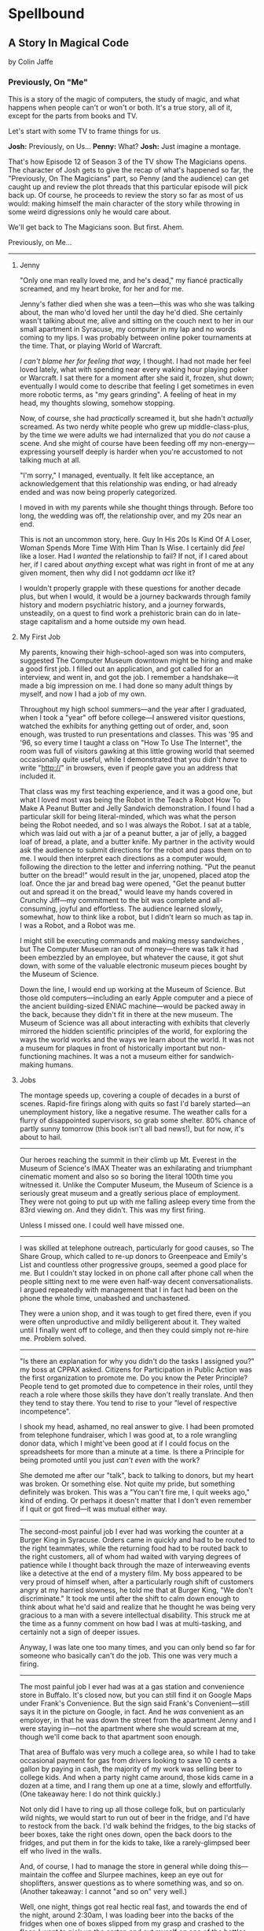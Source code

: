 * Spellbound

** A Story In Magical Code

by Colin Jaffe

*** Previously, On "Me"

This is a story of the magic of computers, the study of magic, and what happens when people can't or won't or both. It's a true story, all of it, except for the parts from books and TV.

Let's start with some TV to frame things for us.

*Josh:* Previously, on Us…
*Penny:* What?
*Josh:* Just imagine a montage.

That's how Episode 12 of Season 3 of the TV show The Magicians opens. The character of Josh gets to give the recap of what's happened so far, the "Previously, On The Magicians" part, so Penny (and the audience) can get caught up and review the plot threads that this particular episode will pick back up. Of course, he proceeds to review the story so far as most of us would: making himself the main character of the story while throwing in some weird digressions only he would care about.

We'll get back to The Magicians soon. But first. Ahem.

Previously, on Me…

-----

***** Jenny

"Only one man really loved me, and he's dead," my fiancé practically screamed, and my heart broke, for her and for me.

Jenny's father died when she was a teen—this was who she was talking about, the man who'd loved her until the day he'd died. She certainly wasn't talking about me, alive and sitting on the couch next to her in our small apartment in Syracuse, my computer in my lap and no words coming to my lips. I was probably between online poker tournaments at the time. That, or playing World of Warcraft.

/I can't blame her for feeling that way,/ I thought. I had not made her feel loved lately, what with spending near every waking hour playing poker or Warcraft. I sat there for a moment after she said it, frozen, shut down; eventually I would come to describe that feeling I get sometimes in even more robotic terms, as "my gears grinding". A feeling of heat in my head, my thoughts slowing, somehow stopping.

Now, of course, she had /practically/ screamed it, but she hadn't /actually/ screamed. As two nerdy white people who grew up middle-class-plus, by the time we were adults we had internalized that you do /not/ cause a scene. And she might of course have been feeding off my non-energy—expressing yourself deeply is harder when you're accustomed to not talking much at all.

"I'm sorry," I managed, eventually. It felt like acceptance, an acknowledgement that this relationship was ending, or had already ended and was now being properly categorized.

I moved in with my parents while she thought things through. Before too long, the wedding was off, the relationship over, and my 20s near an end.

This is not an uncommon story, here. Guy In His 20s Is Kind Of A Loser, Woman Spends More Time With Him Than Is Wise. I certainly did /feel/ like a loser. Had I /wanted/ the relationship to fail? If not, if I cared about her, if I cared about /anything/ except what was right in front of me at any given moment, then why did I not goddamn /act/ like it?

I wouldn't properly grapple with these questions for another decade plus, but when I would, it would be a journey backwards through family history and modern psychiatric history, and a journey forwards, unsteadily, on a quest to find work a prehistoric brain can do in late-stage capitalism and a home outside my own head.

***** My First Job

My parents, knowing their high-school-aged son was into computers, suggested The Computer Museum downtown might be hiring and make a good first job. I filled out an application, and got called for an interview, and went in, and got the job. I remember a handshake—it made a big impression on me. I had done so many adult things by myself, and now I had a job of my own.

Throughout my high school summers—and the year after I graduated, when I took a "year" off before college—I answered visitor questions, watched the exhibits for anything getting out of order, and, soon enough, was trusted to run presentations and classes. This was '95 and '96, so every time I taught  a class on "How To Use The Internet", the room was full of visitors gawking at this little growing world that seemed occasionally quite useful, while I demonstrated that you didn't /have/ to write "http://" in browsers, even if people gave you an address that included it.

That class was my first teaching experience, and it was a good one, but what I loved most was being the Robot in the Teach a Robot How To Make A Peanut Butter and Jelly Sandwich demonstration. I found I had a particular skill for being literal-minded, which was what the person being the Robot needed, and so I was always the Robot. I sat at a table, which was laid out with a jar of a peanut butter, a jar of jelly, a bagged loaf of bread, a plate, and a butter knife. My partner in the activity would ask the audience to submit directions for the robot and pass them on to me. I would then interpret each directions as a computer would, following the direction to the letter and inferring nothing. "Put the peanut butter on the bread!" would result in the jar, unopened, placed atop the loaf. Once the jar and bread bag were opened, "Get the peanut butter out and spread it on the bread," would leave my hands covered in Crunchy Jiff—my commitment to the bit was complete and all-consuming, joyful and effortless. The audience learned slowly, somewhat, how to think like a robot, but I didn't learn so much as tap in. I was a Robot, and a Robot was me.

I might still be executing commands and making messy sandwiches , but The Computer Museum ran out of money—there was talk it had been embezzled by an employee, but whatever the cause, it got shut down, with some of the valuable electronic museum pieces bought by the Museum of Science.

Down the line, I would end up working at the Museum of Science. But those old computers—including an early Apple computer and a piece of the ancient building-sized ENIAC machine—would be packed away in the back, because they didn't fit in there at the new museum. The Museum of Science was all about interacting with exhibits that cleverly mirrored the hidden scientific principles of the world, for exploring the ways the world works and the ways we learn about the world. It was not a museum for plaques in front of historically important but non-functioning machines. It was a not a museum either for sandwich-making humans.

***** Jobs

The montage speeds up, covering a couple of decades in a burst of scenes. Rapid-fire firings along with quits so fast I'd barely started—an unemployment history, like a negative resume. The weather calls for a flurry of disappointed supervisors, so grab some shelter. 80% chance of partly sunny tomorrow (this book isn't all bad news!), but for now, it's about to hail.

-----

Our heroes reaching the summit in their climb up Mt. Everest in the Museum of Science's IMAX Theater was an exhilarating and triumphant cinematic moment and also so so boring the literal 100th time you witnessed it. Unlike the Computer Museum, the Museum of Science is a seriously great museum and a greatly serious place of employment. They were not going to put up with me falling asleep every time from the 83rd viewing on. And they didn't. This was my first firing.

Unless I missed one. I could well have missed one.

-----

I was skilled at telephone outreach, particularly for good causes, so The Share Group, which called to re-up donors to Greenpeace and Emily's List and countless other progressive groups, seemed a good place for me. But I couldn't stay locked in on phone call after phone call when the people sitting next to me were even half-way decent conversationalists. I argued repeatedly with management that I in fact had been on the phone the whole time, unabashed and unchastened.

They were a union shop, and it was tough to get fired there, even if you were often unproductive and mildly belligerent about it. They waited until I finally went off to college, and then they could simply not re-hire me. Problem solved.

-----

"Is there an explanation for why you didn't do the tasks I assigned you?" my boss at CPPAX asked. Citizens for Participation in Public Action was the first organization to promote me. Do you know the Peter Principle? People tend to get promoted due to competence in their roles, until they reach a role where those skills they have don't really translate. And then they tend to stay there. You tend to rise to your "level of respective incompetence".

I shook my head, ashamed, no real answer to give. I had been promoted from telephone fundraiser, which I was good at, to a role wrangling donor data, which I might've been good at if I could focus on the spreadsheets for more than a minute at a time. Is there a Principle for being promoted until you just /can't even/ with the work?

She demoted me after our "talk", back to talking to donors, but my heart was broken. Or something else. Not quite my pride, but something definitely was broken. This was a "You can't fire me, I quit weeks ago," kind of ending. Or perhaps it doesn't matter that I don't even remember if I quit or got fired—it was mutual either way.

-----

The second-most painful job I ever had was working the counter at a Burger King in Syracuse. Orders came in quickly and had to be routed to the right teammates, while the returning food had to be routed back to the right customers, all of whom had waited with varying degrees of patience while I thought back through the maze of interweaving  events like a detective at the end of a mystery film. My boss appeared to be very proud of himself when, after a particularly rough shift of customers angry at my harried slowness, he told me that at Burger King, "We don't discriminate." It took me until after the shift to calm down enough to think about what he'd said and realize that he thought he was being very gracious to a man with a severe intellectual disability. This struck me at the time as a funny comment on how bad I was at multi-tasking, and certainly not a sign of deeper issues.

Anyway, I was late one too many times, and you can only bend so far for someone who basically can't do the job. This one was very much a firing.

-----

The most painful job I ever had was at a gas station and convenience store in Buffalo. It's closed now, but you can still find it on Google Maps under Frank's Convenience. But the sign said Frank's Convenient—still says it in the picture on Google, in fact. And he /was/ convenient as an employer, in that he was down the street from the apartment Jenny and I were staying in—not the apartment where she would scream at me, though we'll come back to that apartment soon enough.

That area of Buffalo was very much a college area, so while I had to take occasional payment for gas from drivers looking to save 10 cents a gallon by paying in cash, the majority of my work was selling beer to college kids. And when a party night came around, those kids came in a dozen at a time, and I rang them up one at a time, slowly and effortfully. (One takeaway here: I do not think quickly.)

Not only did I have to ring up all those college folk, but on particularly wild nights, we would start to run out of beer in the fridge, and I'd have to restock from the back. I'd walk behind the fridges, to the big stacks of beer boxes, take the right ones down, open the back doors to the fridges, and put them in for the kids to take, like a rarely-glimpsed beer elf who lived in the walls.

And, of course, I had to manage the store in general while doing this—maintain the coffee and Slurpee machines, keep an eye out for shoplifters, answer questions as to where something was, and so on. (Another takeaway: I cannot "and so on" very well.)

Well, one night, things got real hectic real fast, and towards the end of the night, around 2:30am, I was loading beer into the backs of the fridges when one of boxes slipped from my grasp and crashed to the floor. I went to pick up the carton and cut myself on one of the bottles—It was broken, spilling beer on the floor and on my shoes and spilling blood from my finger.

I loaded a fresh carton in to the fridge and made my way back to the counter, my shoes grasping the floor with every step thanks to the spilled beer stuck to their soles. I grabbed a napkin and held it to my finger to staunch the bleeding, which was fortunately minor. I thought I had gotten through the worst of the night, with the crowd dying down somewhat and the line of would-be party-goers slowly slowly getting shorter, when, around 2:45, just as the 3:00 closing time felt so near, someone came up to the counter and told me the toilet was clogged.

I asked forgiveness of the customer in front of me and stepped away to check out the bathroom. The toilet was close to overflowing with pee. My brain was close to overflowing at that point too, so I figured I'd get the last customers and then close the store and /then/ clean up the beer and unclog the toilet.

- AnnieCannons
- Frank's Convenient
- Ripen With Us
- Balloon Art
- Stormwind

***** Ritalin

"I just feel /too/ focused," I told my mom. "I feel boring, like I'm not thinking enough. I don't like it."

Picture a young man at 15. Short, with a poorly maintained goatee. You know the type, I'm sure.

My mom and I were discussing whether Ritalin was helping me—I had been taking it for a good while at that point. The doctors said I had ADD, which was what people back then called the type of ADHD without Hyperactivity. This is the type of ADD that is harder to pinpoint, since I wasn't doing the highly-visible thing of constantly moving my body everywhere. I was quite able to focus in fact—I simply focused on the wrong things. During most classes that year I would write computer code in my notebook, putting pencil to paper in those innocent days before laptops in schools. Most of the time, the teachers trusted that I was taking notes. All of the time, I wasn't. I wasn't even chastened or ashamed to be spoken to when caught—just frustrated at having to temporarily stop.

We have selective memory—we humans, and especially those with ADD. While I remember a silly amount of the code I wrote at the time, I do /not/ remember whether Ritalin was, in fact, affecting my state of mind at all, and definitely not if it made me feel, as I told my mom, that I wasn't "thinking enough". Do people sometimes think at different speeds or amounts? Knowing this would take a certain kind of metacognition, of noticing your own thinking, that I've never been good at.

What I /am/ good at, at least sometimes, is figuring out what people want to hear, so maybe that was all I was doing when talking about my experience with Ritalin—appealing to that peculiar cultural concept of the '90s, the sense that maybe we were overmedicating kids for just being /kids/. Ritalin, I was arguing, was turning me into a robot instead of letting me be myself, and boy /howdy/ did we gobble up that trope in the '90s.

Whether it was what I said or the rather salient fact that my grades weren't improving from the B-D range, my parents took me off Ritalin not too long after.

***** Poker

The World Series of Poker was on TV, and it's estimated that 100% of the students I knew at Hampshire College were watching it. Mostly because the only students I knew were the ones in our almost-off-campus little house, and whenever poker was on, I would watch it on the only TV in the place. It was the Fall of 2003, and poker was a really big deal elsewhere in America, too. ESPN greatly expanded their coverage of the World Series of Poker, and it led to a rise in online poker—by the time the 2004 event rolled around, the number of participants had tripled.

When Chris Moneymaker (yes, his real name) won it all in '03 as a real everyman, a plain-faced accountant, it gave birth to "the Moneymaker effect", and suddenly a certain kind of person seemed to think they could make money playing poker. I was not only that certain kind of person, but I became convinced I could take advantage of the other members of that certain kind.

I blew off my studies to play poker with my housemates, particularly Ed Peduzzi, a film student at Hampshire. I learned a lot from Ed—mostly that you had to be careful about bluffing when someone was likely to call you unwisely, which Ed was. Which most people were. Are.

I dropped out of Hampshire after that semester, but I don't blame poker. I wasn't even blowing off studies really that semester—I was blowing off watching the Red Sox in the playoffs, and in turn watching that would've been blowing off something else. My studies, such as they were at that point, were pretty far down the list.

I had spent the entirety of the years I was with Jenny in a series of jobs I took as they presented themselves to me, filling in time between them with online poker, a game I was just good enough at to make a meager and stressful living playing. Poker always paid the bills except when it didn't. The game was good for me in that I answered to no one—a good thing since I was and remain very poor at following directions, meeting deadlines, being on time, and doing things I'm not 100% sold on. These, it turns out, are rather important for functioning within a group of people, which is why I spent time when I was working at a more /job/ type of job saving up money. When I had enough saved, I would either quit or wait for the job to tire of my shtick and fire me. Then I would use those savings to make more money in poker, always leaving that saved-up money as a cushion for small runs of bad luck. I could /usually/ get back to winning and paying rent before the cushion ran out. Like I said, it was a meager and stressful living, and that was when things went well. I would always end up looking for a job again when a bad poker luck run cost me more than my cushion.

So: not exactly the breadwinner, here. Jenny herself didn't make a ton of money, as she was living on loans to get herself through a pair of graduate degrees that started esoteric (Classical Music Composition) and moved to academic-but-at-least-eventually-financially-viable (Library Science). What's more, I was playing even less poker at the time and thus making even less money, as I was heavily into computer gaming. Or, rather, one particular game—Jenny had gotten me hooked on World of Warcraft, an endless online game, a bit like Dungeons and Dragons if you took out all social interaction except what you need to satisfy that part of your brain, and then took out all the creative storytelling of D&D as well. Jenny had thought I could handle the game; I'd gone along with her insistence I join her World of Warcraft guild even though I knew I couldn't. She probably thought it would bring us closer together. Maybe I believed this too, despite myself, but I just went from the laser-sharp focus of playing poker to the laser-sharp focus of gaming.

So when she almost-screamed at me that I didn't love her, I felt like I couldn't disagree. The evidence was against me. I /felt/ like I loved her, but I had spent the time since we'd gotten engaged doing less and less to prove it every day. Was that itself just another game to me, to see what I could get away with? What she'd stick with me through?

Was I lazy, or neglectful bordering on abusive, or thoughtless, or nihilistic, or depressive?

I could only answer that question with a big "Yes". I apologized for the hurt I'd caused and moved back in with my parents. The wedding wasn't called off quite yet, but when she realized how much happier she was without me around, it was. Or had, in a sense, never truly been on the docket to begin with.

*** Chapter 1 - Unauthorized Magic

*** Appendix 1 - The Rest Of The Code

Here is the code for the app that I don't plan to discuss—or haven't yet. It's the Magicians quotes that make up the app but aren't relevant to the story, or uninteresting parts of the code that didn't merit discussion, or a part whose discussion didn't /quite/ fit in the story, or just code I've written for the app that I haven't figured out how to weave in yet.

This section is really just for those coders curious about the rest of the code.

Enjoy?

#+name: other-quotes
#+begin_src json
  {
    "quotes": [
      {
        "episode": "Unauthorized Magic",
        "explicit": false,
        "id": 0,
        "lines": [
          {
            "speaker": "Quentin",
            "line": "I mean, I get it."
          },
          {
            "speaker": "Dr. London",
            "line": "Get...?"
          },
          {
            "speaker": "Quentin",
            "line": "You're a kid, and your whole life's ahead of you, and you have these notions... about what life is... and... what it could be. But eventually you have to let all that go. So that's what I'm... That's what I'm going to do... that's what I'm doing. Um, it's a part of growing up... You know, selling the comic-book collection and getting serious."
          }
        ]
      },
      {
        "episode": "Unauthorized Magic",
        "explicit": false,
        "id": 1,
        "lines": [
          {
            "speaker": "Quentin",
            "line": "And, honestly, they probably take anyone conscious for philosophy."
          },
          {
            "speaker": "Julia",
            "line": "For philosophy, \"conscious\" is a detriment."
          }
        ]
      },
      {
        "episode": "Unauthorized Magic",
        "explicit": false,
        "id": 2,
        "lines": [
          {
            "speaker": "Quentin",
            "line": "Am I hallucinating?"
          },
          {
            "speaker": "Eliot",
            "line": "If you were, how would asking me help?"
          }
        ]
      },
      {
        "season": 1,
        "episode": 1,
        "explicit": true,
        "id": 3,
        "lines": [
          {
            "speaker": "Henry Fogg",
            "line": "You want to go back to Columbia? That pointless, miasmic march to death you call life? Family that never calls and friends that don't really get you and feeling alone and wrong until it crushes you?"
          },
          {
            "speaker": "Quentin",
            "line": "No."
          },
          {
            "speaker": "Henry Fogg",
            "line": "Then quit dicking around!"
          },
          {
            "speaker": "Quentin",
            "line": "Stop it."
          },
          {
            "speaker": "Henry Fogg",
            "line": "Do some goddamn magic!"
          }
        ]
      },
      {
        "episode": "Unauthorized Magic",
        "explicit": false,
        "id": 4,
        "lines": [
          {
            "speaker": "Quentin",
            "line": "Um... okay... So, \"Be a magician\"? Is that illegal or...? Are you guys trying to take over the world or...?"
          },
          {
            "speaker": "Henry",
            "line": "This school exists for a single and timeless purpose—to reveal your innate abilities and hone them to the highest degree. Now, what you do with it after that is entirely up to you. If you want to take over the world, we don't teach that, but give it a go."
          }
        ]
      },
      {
        "episode": "Unauthorized Magic",
        "explicit": false,
        "id": 5,
        "lines": [
          {
            "speaker": "Eliot",
            "line": "We all signed this waiver. I hope you read yours. It says, \"Spellwork is not unlikely to murder you, and, if so, oh, well.\""
          }
        ]
      },
      {
        "episode": "Unauthorized Magic",
        "explicit": false,
        "id": 6,
        "lines": [
          {
            "speaker": "Quentin",
            "line": "And I really don't want to be the guy who dies in the first ten minutes of the movie because he's like, \"You know what? Let's take out the Ouija board. What could possibly go wrong?\""
          }
        ]
      },
      {
        "episode": "The Source of Magic",
        "explicit": false,
        "id": 7,
        "lines": [
          {
            "speaker": "Pete",
            "line": "You ask a lot of questions."
          },
          {
            "speaker": "Julia",
            "line": "Yeah, I sure do."
          }
        ]
      },
      {
        "episode": "The Source of Magic",
        "explicit": false,
        "id": 8,
        "lines": [
          {
            "speaker": "Quentin",
            "line": "If you're trying to tell me that it gets better—"
          },
          {
            "speaker": "Eliot",
            "line": "Oh, God, no. No, it doesn't. I'm trying to tell you, you are not alone here. Funny little irony they don't tell you. Magic doesn't come from talent. It comes from pain."
          }
        ]
      },
      {
        "episode": "The Source of Magic",
        "explicit": false,
        "id": 13,
        "lines": [
          {
            "speaker": "Quentin",
            "line": "You don't even like me."
          },
          {
            "speaker": "Alice",
            "line": "I don't know you."
          },
          {
            "speaker": "Quentin",
            "line": "I don't know you either, except that we summoned some kind of killer mothman from another world."
          },
          {
            "speaker": "Alice",
            "line": "Yeah, there is that."
          }
        ]
      },
      {
        "episode": "The Source of Magic",
        "explicit": false,
        "id": 9,
        "lines": [
          {
            "speaker": "Julia",
            "line": "Magic is real and that's the thing, and once you know that, you can't—"
          },
          {
            "speaker": "Marina",
            "line": "Nothing else matters."
          },
          {
            "speaker": "Julia",
            "line": "Exactly. It's like... I know it's there. It's everywhere, all around me, a whole world of power and beauty. You can't unsee it. You wake up for the first time."
          }
        ]
      },
      {
        "episode": "The Source of Magic",
        "explicit": false,
        "id": 10,
        "lines": [
          {
            "speaker": "Quentin",
            "line": "Nobody would rather not know. You don't see color and want to go black and white."
          }
        ]
      },
      {
        "episode": "The Source of Magic",
        "explicit": false,
        "id": 11,
        "lines": [
          {
            "speaker": "Quentin",
            "line": "I go back there, and I'm... I'm a depressed super nerd."
          },
          {
            "speaker": "Eliot",
            "line": "How about I find you, and I don't say magic is real, but I do seduce you, and so lift your spirits that life retains its sparkle for decades."
          },
          {
            "speaker": "Quentin",
            "line": "Yeah, that sounds nice. Thank you."
          }
        ]
      },
      {
        "episode": "The Source of Magic",
        "explicit": false,
        "id": 12,
        "lines": [
          {
            "speaker": "Quentin",
            "line": "Is \"Fillory\" real?"
          },
          {
            "speaker": "Jane",
            "line": "Why even ask if you'll just forget it again?"
          },
          {
            "speaker": "Quentin",
            "line": "The books, they're just—they always felt realer than anything."
          },
          {
            "speaker": "Jane",
            "line": "Then it's real."
          }
        ]
      },
      {
        "episode": "Consequences of Advanced Spellcasting",
        "explicit": false,
        "id": 13,
        "lines": [
          {
            "speaker": "Pete",
            "line": "Just don't get too excited. Start slow."
          },
          { "speaker": "Julia", "line": "Yeah, I don't really do slow." }
        ]
      },
      {
        "episode": "Consequences of Advanced Spellcasting",
        "explicit": false,
        "id": 14,
        "lines": [
          {
            "speaker": "Pete",
            "line": "Never gets old, does it? Having a secret. You have magic. They don't. Better than money. Better than sex."
          },
          { "speaker": "Pete", "line": "Well, I guess that one depends." }
        ]
      },
      {
        "episode": "Consequences of Advanced Spellcasting",
        "explicit": false,
        "id": 15,
        "lines": [
          { "speaker": "Quentin", "line": "What's your discipline?" },
          { "speaker": "Alice", "line": "Phosphoromancy. I bend light." },
          { "speaker": "Quentin", "line": "Holy shit!" },
          { "speaker": "Alice", "line": "There are much cooler areas." },
          {
            "speaker": "Quentin",
            "line": "Are you kidding me? You have light bending power. I'm a nothing-mancer. I'm a squat-mancer."
          }
        ]
      },

        "season": 1,
        "episode": 3,
        "explicit": true,
        "id": 16,
        "lines": [
          {
            "speaker": "Quentin",
            "line": "Phosphoromancy, bitches."
          }
        ]
      }
      {
        "episode": "Consequences of Advanced Spellcasting",
        "explicit": false,
        "id": 17,
        "lines": [
          {
            "speaker": "Julia",
            "line": "So how do you manage it all? Juggling magic and your life?"
          },
          { "speaker": "Marina", "line": "I don't understand the question." },
          {
            "speaker": "Marina",
            "line": "I'm not judging you. I started out like you and you have a good life. Boyfriend. Probably think he keeps you centered. Right?"
          },
          { "speaker": "Julia", "line": "Kinda." },
          {
            "speaker": "Marina",
            "line": "Or, you know, you're keeping him around in case you fail here and need to fall back."
          },
          {
            "speaker": "Marina",
            "line": "All I know... you have to mean it for magic to work. Something clicks when you're all-in, and the real big stuff, you can't do it till you're doing it without a net."
          }
        ]
      },
      {
        "episode": "Consequences of Advanced Spellcasting",
        "explicit": false,
        "id": 18,
        "lines": [
          { "speaker": "Margo", "line": "Where you going, kitty cat?" },
          {
            "speaker": "Alice",
            "line": "I'm done here. For good. You should be happy. Less competition."
          },
          { "speaker": "Margo", "line": "Alice. I like competition." }
        ]
      },
      {
        "episode": "The World in the Walls",
        "explicit": false,
        "id": 19,
        "lines": [
          { "speaker": "Quentin", "line": "Okay, did nobody see that?" },
          { "speaker": "Julia", "line": "See what?" },
          { "speaker": "Quentin", "line": "You laughing at me." },
          {
            "speaker": "Julia",
            "line": "Laughing at you? What kind of a friend would do that?"
          },
          { "speaker": "Quentin", "line": "Exactly." }
        ]
      },
      {
        "episode": "The World in the Walls",
        "explicit": false,
        "id": 20,
        "lines": [
          {
            "speaker": "Eliot",
            "line": "Look, it was a party. He's probably sleeping it off under something, or someone—or someone's thing."
          }
        ]
      },
      {
        "episode": "The World in the Walls",
        "explicit": false,
        "id": 20,
        "lines": [
          {
            "speaker": "Julia",
            "line": "When are you gonna tell me what all this is for?"
          },
          {
            "speaker": "Marina",
            "line": "I did. Bigger, better magic."
          },
          {
            "speaker": "Julia",
            "line": "Yeah, you just never mentioned how."
          },
          {
            "speaker": "Marina",
            "line": "I guess I could tell you now. No, I don't feel like it. Later maybe? Mm, how about never? That's a growing possibility."
          }
        ]
      },
      {
        "episode": "The World in the Walls",
        "explicit": true,
        "id": 21,
        "lines": [
          {
            "speaker": "Marina",
            "line": "Welcome back to Brakebills. Let's go steal their shit."
          }
        ]
      },
      {
        "episode": "The World in the Walls",
        "explicit": false,
        "id": 22,
        "lines": [
          {
            "speaker": "Jane",
            "line": "It doesn't matter what anyone tells you. You make the web you're in. You're the spider and the fly."
          }
        ]
      },
      {
        "episode": "The World in the Walls",
        "explicit": false,
        "id": 23,
        "lines": [
          {
            "speaker": "Quentin",
            "line": "*reading a Fillory and Further book* 'The Madness Maker didn't play for the joy of winning, just the fear of losing. The real curse was, he only played when he could win, which cut him off from the surprise, horror, sadness, and wonder of life. Jane saw only one way out for him: stop playing. Start living.'"
          }
        ]
      },
      {
        "episode": "The World in the Walls",
        "explicit": false,
        "id": 24,
        "lines": [
          {
            "speaker": "Dean Fogg",
            "line": "Quentin, do you really think that the magic that we teach means you get to fly above right and wrong. Magic doesn't solve problems."
          },
          {
            "speaker": "Quentin",
            "line": "It magnifies them"
          }
        ]
      },
      {
        "episode": "The World in the Walls",
        "explicit": false,
        "id": 25,
        "lines": [
          {
            "speaker": "Quentin",
            "line": "I don't need to be taught what magic is or isn't. I need to be taught magic so that I can decide what it is or isn't... for me."
          },
          {
            "speaker": "Dean Fogg",
            "line": "That was almost well put."
          }
        ]
      },
      {
        "episode": "The World in the Walls",
        "explicit": false,
        "id": 26,
        "lines": [
          {
            "speaker": "Marina",
            "line": "Oh, poor you and your taste of honey worse than none at all. You think Brakebills cut you off from magic? You don't know cut off. But baby… You will."
          },
          {
            "speaker": "Dean Fogg",
            "line": "That was almost well put."
          }
        ]
      },
      {
        "episode": "Mendings, Major and Minor",
        "explicit": false,
        "id": 26,
        "lines": [
          {
            "speaker": "Margo",
            "line": "Is Genji your aunt?"
          },
          {
            "speaker": "Eliot",
            "line": "Oh, hey Alice. Is that Genji?"
          },
          {
            "speaker": "Quentin",
            "line": "Do you guys know her?"
          },
          {
            "speaker": "Margo",
            "line": "Everyone does. She runs a retreat. It's like Camp David for magicians."
          },
          {
            "speaker": "Eliot",
            "line": "If Camp David was run by Caligula. *Margo and Eliot chuckle.*"
          },
          {
            "speaker": "Eliot",
            "line": "Stops chuckling when he sees Alice's look of disapproval.* I mean that in the best way."
          }
        ]
      }
    ]
  }
#+end_src

*** Appendix 2 - Literate Programming Magic

Here is the bit of literate programming magic where we put all the code above in the right order and tangle it all to the right files. This is what makes this a /program/, and not just excerpts of code. This re-ordering is also what allowed us throughout this story to discuss the code in any order we wanted, rather than the order the computer wants it in.

What you'll see this as is titles of code blocks, surrounded by ~<<~ and ~>>~ symbols, and arranged into the correct order for the computer,. The titles themselves should be fairly self-explanatory if you check the code blocks throughout the story, but if you want to see the story in the original Org Mode, where the names of each code block are clearly visible, [[https://raw.githubusercontent.com/abbreviatedman/the-magicians-api/main/readme.org][here is the original source code for this entire document]]. And, if you want to just read the code files themselves to see what order they ended up in, [[https://github.com/abbreviatedman/the-magicians-api][check the files at the top of the Git repository for the app]].

#+name: quotes.json
#+begin_src json :tangle data/quotes.json :noweb tangle
  []
#+end_src

#+name: other-quotes.json
#+begin_src json :tangle data/other-quotes.json :noweb tangle
  <<other-quotes>>
#+end_src
